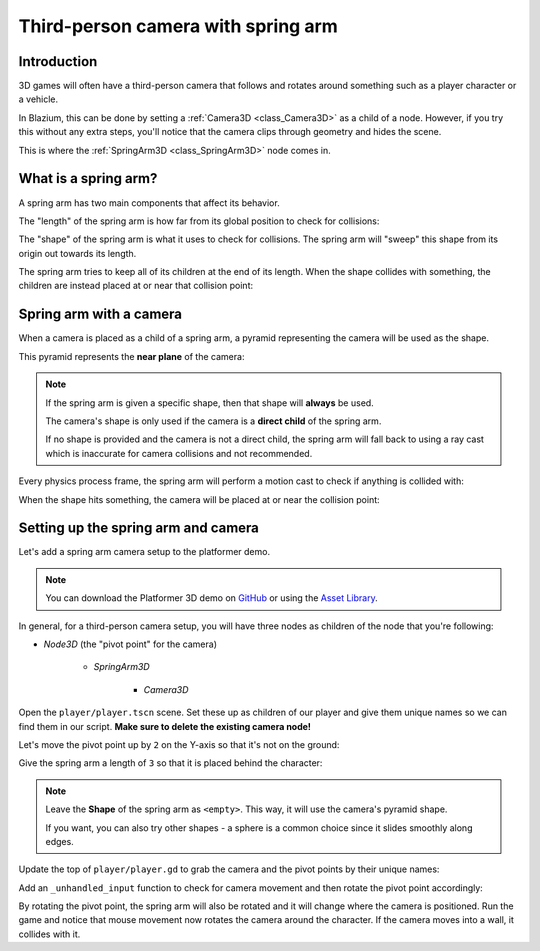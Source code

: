 .. _doc_spring_arm:

Third-person camera with spring arm
===================================

Introduction
------------

3D games will often have a third-person camera that follows and
rotates around something such as a player character or a vehicle.

In Blazium, this can be done by setting a :ref:`Camera3D <class_Camera3D>` as a child of a node.
However, if you try this without any extra steps, you'll notice that the camera clips through geometry and hides the scene.

This is where the :ref:`SpringArm3D <class_SpringArm3D>` node comes in.

What is a spring arm?
---------------------

A spring arm has two main components that affect its behavior.

The "length" of the spring arm is how far from its global position to check for collisions:

.. image:: img/spring_arm_position_length.webp

The "shape" of the spring arm is what it uses to check for collisions. The spring arm will "sweep" this shape from its origin out towards its length.

.. image:: img/spring_arm_shape.webp

The spring arm tries to keep all of its children at the end of its length. When the shape collides with something, the children are instead placed at or near that collision point:

.. image:: img/spring_arm_children.webp

Spring arm with a camera
------------------------

When a camera is placed as a child of a spring arm, a pyramid representing the camera will be used as the shape.

This pyramid represents the **near plane** of the camera:

.. image:: img/spring_arm_camera_shape.webp

.. note:: If the spring arm is given a specific shape, then that shape will **always** be used.

    The camera's shape is only used if the camera is a **direct child** of the spring arm.

    If no shape is provided and the camera is not a direct child, the spring arm will fall back to using a ray cast which is inaccurate for camera collisions and not recommended.

Every physics process frame, the spring arm will perform a motion cast to check if anything is collided with:

.. image:: img/spring_arm_camera_motion_cast.webp

When the shape hits something, the camera will be placed at or near the collision point:

.. image:: img/spring_arm_camera_collision.webp

Setting up the spring arm and camera
------------------------------------

Let's add a spring arm camera setup to the platformer demo.

.. note:: You can download the Platformer 3D demo on `GitHub <https://github.com/godotengine/godot-demo-projects/tree/master/3d/platformer>`_ or using the `Asset Library <https://godotengine.org/asset-library/asset/2748>`_.

In general, for a third-person camera setup, you will have three nodes as children of the node that you're following:

- `Node3D` (the "pivot point" for the camera)

    - `SpringArm3D`

        - `Camera3D`

Open the ``player/player.tscn`` scene. Set these up as children of our player and give them unique names so we can find them in our script. **Make sure to delete the existing camera node!**

.. image:: img/spring_arm_editor_setup.webp

Let's move the pivot point up by ``2`` on the Y-axis so that it's not on the ground:

.. image:: img/spring_arm_pivot_setup.webp


Give the spring arm a length of ``3`` so that it is placed behind the character:

.. image:: img/spring_arm_length_setup.webp

.. note:: Leave the **Shape** of the spring arm as ``<empty>``. This way, it will use the camera's pyramid shape.

    If you want, you can also try other shapes - a sphere is a common choice since it slides smoothly along edges.

Update the top of ``player/player.gd`` to grab the camera and the pivot points by their unique names:

.. code-block:: gdscript
    :caption: player/player.gd

    # Comment out this existing camera line.
    # @onready var _camera := $Target/Camera3D as Camera3D

    @onready var _camera := %Camera3D as Camera3D
    @onready var _camera_pivot := %CameraPivot as Node3D

Add an ``_unhandled_input`` function to check for camera movement and then rotate the pivot point accordingly:

.. code-block:: gdscript
    :caption: player/player.gd

    @export_range(0.0, 1.0) var mouse_sensitivity = 0.01
    @export var tilt_limit = deg_to_rad(75)


    func _unhandled_input(event: InputEvent) -> void:
        if event is InputEventMouseMotion:
            _camera_pivot.rotation.x -= event.relative.y * mouse_sensitivity
            # Prevent the camera from rotating too far up or down.
            _camera_pivot.rotation.x = clampf(_camera_pivot.rotation.x, -tilt_limit, tilt_limit)
            _camera_pivot.rotation.y += -event.relative.x * mouse_sensitivity

By rotating the pivot point, the spring arm will also be rotated and it will change where the camera is positioned.
Run the game and notice that mouse movement now rotates the camera around the character. If the camera moves into a wall, it collides with it.

.. video:: video/spring_arm_camera.webm
   :alt: Camera attached to a spring arm colliding with walls
   :autoplay:
   :loop:
   :muted:
   :align: default
